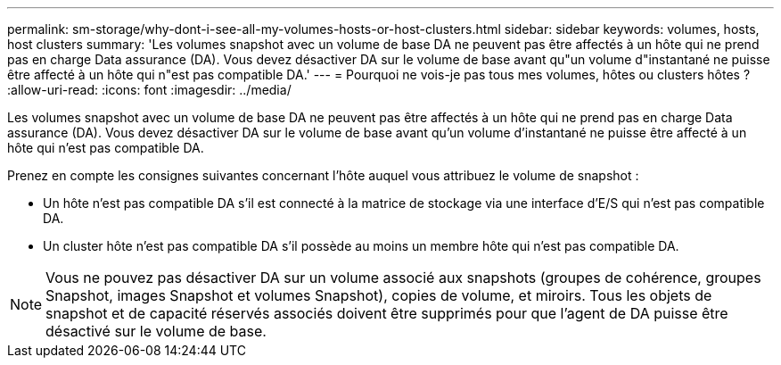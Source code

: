 ---
permalink: sm-storage/why-dont-i-see-all-my-volumes-hosts-or-host-clusters.html 
sidebar: sidebar 
keywords: volumes, hosts, host clusters 
summary: 'Les volumes snapshot avec un volume de base DA ne peuvent pas être affectés à un hôte qui ne prend pas en charge Data assurance (DA). Vous devez désactiver DA sur le volume de base avant qu"un volume d"instantané ne puisse être affecté à un hôte qui n"est pas compatible DA.' 
---
= Pourquoi ne vois-je pas tous mes volumes, hôtes ou clusters hôtes ?
:allow-uri-read: 
:icons: font
:imagesdir: ../media/


[role="lead"]
Les volumes snapshot avec un volume de base DA ne peuvent pas être affectés à un hôte qui ne prend pas en charge Data assurance (DA). Vous devez désactiver DA sur le volume de base avant qu'un volume d'instantané ne puisse être affecté à un hôte qui n'est pas compatible DA.

Prenez en compte les consignes suivantes concernant l'hôte auquel vous attribuez le volume de snapshot :

* Un hôte n'est pas compatible DA s'il est connecté à la matrice de stockage via une interface d'E/S qui n'est pas compatible DA.
* Un cluster hôte n'est pas compatible DA s'il possède au moins un membre hôte qui n'est pas compatible DA.


[NOTE]
====
Vous ne pouvez pas désactiver DA sur un volume associé aux snapshots (groupes de cohérence, groupes Snapshot, images Snapshot et volumes Snapshot), copies de volume, et miroirs. Tous les objets de snapshot et de capacité réservés associés doivent être supprimés pour que l'agent de DA puisse être désactivé sur le volume de base.

====